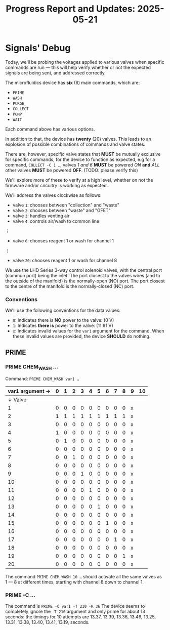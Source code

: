 #+STARTUP: content
#+TITLE: Progress Report and Updates: 2025-05-21
#+LATEX_HEADER_EXTRA: \usepackage{svg}
#+BIBLIOGRAPHY: references.bib
#+CITE_EXPORT: natbib kluwer
#+LATEX_HEADER_EXTRA: \usepackage{fontspec}
#+LATEX: \setmainfont{Liberation Serif}

* Signals' Debug

Today, we'll be probing the voltages applied to various valves when specific
commands are run — this will help verify whether or not the expected signals are
being sent, and addressed correctly.

The microfluidics device has *six* (6) main commands, which are:
- =PRIME=
- =WASH=
- =PURGE=
- =COLLECT=
- =PUMP=
- =WAIT=

Each command above has various options.

In addition to that, the device has *twenty* (20) valves. This leads to an
explosion of possible combinations of commands and valve states.

There are, however, specific valve states that *MUST* be mutually exclusive for
specific commands, for the device to function as expected, e.g for a command,
~COLLECT -C 1 …~, valves /1 and 6/ *MUST* be powered /ON/ *and* /ALL/ other
valves *MUST* be powered *OFF*. (TODO: please verify this)

We'll explore more of these to verify at a high level, whether on not the
firmware and/or circuitry is working as expected.

We'll address the valves clockwise as follows:
- valve =1=: chooses between "collection" and "waste"
- valve =2=: chooses between "waste" and "GFET"
- valve =3=: handles venting air
- valve =4=: controls air/wash to common line
⋮
- valve =6=: chooses reagent 1 or wash for channel 1
⋮
- valve =20=: chooses reagent 1 or wash for channel 8

We use the LHD Series 3-way control solenoid valves, with the central port
(common port) being the inlet. The port closest to the valves wires (and to the
outside of the manifold) is the normally-open (NO) port. The port closest to the
centre of the manifold is the normally-closed (NC) port.

*** Conventions

We'll use the following conventions for the data values:

- ~0~: Indicates there is *NO* power to the valve: (0 V)
- ~1~: Indicates *there is* power to the valve: (11.91 V)
- ~x~: Indicates invalid values for the =var1= argument for the command.
  When these invalid values are provided, the device *SHOULD* do nothing.

** PRIME

*** PRIME CHEM_WASH …

Command: ~PRIME CHEM_WASH var1 …~

|-----------------+---+---+---+---+---+---+---+---+---+---+----|
| var1 argument → | 0 | 1 | 2 | 3 | 4 | 5 | 6 | 7 | 8 | 9 | 10 |
|-----------------+---+---+---+---+---+---+---+---+---+---+----|
|         ↓ Valve |   |   |   |   |   |   |   |   |   |   |    |
|-----------------+---+---+---+---+---+---+---+---+---+---+----|
|               1 | 0 | 0 | 0 | 0 | 0 | 0 | 0 | 0 | 0 | x |    |
|               2 | 1 | 1 | 1 | 1 | 1 | 1 | 1 | 1 | 1 | x |    |
|               3 | 0 | 0 | 0 | 0 | 0 | 0 | 0 | 0 | 0 | x |    |
|               4 | 1 | 0 | 0 | 0 | 0 | 0 | 0 | 0 | 0 | x |    |
|               5 | 0 | 1 | 0 | 0 | 0 | 0 | 0 | 0 | 0 | x |    |
|               6 | 0 | 0 | 0 | 0 | 0 | 0 | 0 | 0 | 0 | x |    |
|               7 | 0 | 0 | 1 | 0 | 0 | 0 | 0 | 0 | 0 | x |    |
|               8 | 0 | 0 | 0 | 0 | 0 | 0 | 0 | 0 | 0 | x |    |
|               9 | 0 | 0 | 0 | 1 | 0 | 0 | 0 | 0 | 0 | x |    |
|              10 | 0 | 0 | 0 | 0 | 0 | 0 | 0 | 0 | 0 | x |    |
|              11 | 0 | 0 | 0 | 0 | 1 | 0 | 0 | 0 | 0 | x |    |
|              12 | 0 | 0 | 0 | 0 | 0 | 0 | 0 | 0 | 0 | x |    |
|              13 | 0 | 0 | 0 | 0 | 0 | 1 | 0 | 0 | 0 | x |    |
|              14 | 0 | 0 | 0 | 0 | 0 | 0 | 0 | 0 | 0 | x |    |
|              15 | 0 | 0 | 0 | 0 | 0 | 0 | 1 | 0 | 0 | x |    |
|              16 | 0 | 0 | 0 | 0 | 0 | 0 | 0 | 0 | 0 | x |    |
|              17 | 0 | 0 | 0 | 0 | 0 | 0 | 0 | 1 | 0 | x |    |
|              18 | 0 | 0 | 0 | 0 | 0 | 0 | 0 | 0 | 0 | x |    |
|              19 | 0 | 0 | 0 | 0 | 0 | 0 | 0 | 0 | 1 | x |    |
|              20 | 0 | 0 | 0 | 0 | 0 | 0 | 0 | 0 | 0 | x |    |
|-----------------+---+---+---+---+---+---+---+---+---+---+----|

The command ~PRIME CHEM_WASH 10 …~ should activate all the same valves as 1 — 8
at different times, starting with channel 8 down to channel 1.

*** PRIME -C …

The command is ~PRIME -C var1 -T 210 -R 36~
The device seems to completely ignore the ~-T 210~ argument and only prime for
about 13 seconds: the timings for 10 attempts are 13.37, 13.39, 13.36, 13.46,
13.25, 13.31, 13.38, 13.40, 13.41, 13.19, seconds.
